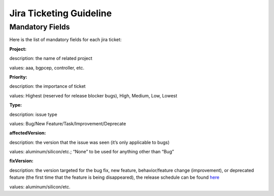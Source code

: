 ########################
Jira Ticketing Guideline
########################


Mandatory Fields
================

Here is the list of mandatory fields for each jira ticket:

**Project:**

description: the name of related project

values: aaa, bgpcep, controller, etc.

**Priority:**

description: the importance of ticket

values: Highest (reserved for release blocker bugs), High, Medium, Low, Lowest

**Type:**

description: issue type

values: Bug/New Feature/Task/Improvement/Deprecate

**affectedVersion:**

description: the version that the issue was seen (it’s only applicable to bugs)

values: aluminum/silicon/etc.; “None” to be used for anything other than “Bug”

**fixVersion:**

description: the version targeted for the bug fix, new feature, behavior/feature change (improvement), or deprecated feature (the first time that the feature is being disappeared), the release schedule can be found `here <https://docs.opendaylight.org/en/latest/release-process/release-schedule.html>`_

values: aluminum/silicon/etc.
